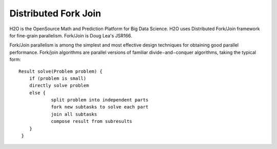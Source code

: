 
Distributed Fork Join
===============================

H2O is the OpenSource Math and Prediction Platform for Big Data Science. H2O uses Distributed Fork/Join framework for fine-grain parallelism.
Fork/Join is Doug Lea's JSR166.

Fork/Join parallelism is among the simplest and most effective design techniques for obtaining good parallel performance.  Fork/join algorithms are parallel versions of familiar divide−and−conquer algorithms, taking the typical form::

    Result solve(Problem problem) {
        if (problem is small)
       	directly solve problem
       	else {
		split problem into independent parts
		fork new subtasks to solve each part
		join all subtasks
		compose result from subresults
       	}
     }
